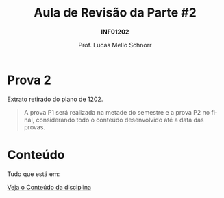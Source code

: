 # -*- coding: utf-8 -*-
# -*- mode: org -*-
#+startup: beamer overview indent
#+LANGUAGE: pt-br
#+TAGS: noexport(n)
#+EXPORT_EXCLUDE_TAGS: noexport
#+EXPORT_SELECT_TAGS: export

#+Title: Aula de Revisão da Parte #2
#+Subtitle: *INF01202*
#+Author: Prof. Lucas Mello Schnorr
#+Date: \copyleft

#+LaTeX_CLASS: beamer
#+LaTeX_CLASS_OPTIONS: [xcolor=dvipsnames]
#+OPTIONS:   H:1 num:t toc:nil \n:nil @:t ::t |:t ^:t -:t f:t *:t <:t
#+LATEX_HEADER: \input{org-babel.tex}
#+LATEX_HEADER: \usepackage{amsmath}
#+LATEX_HEADER: \usepackage{systeme}

* Prova 2

Extrato retirado do plano de 1202.

#+latex: \bigskip

#+BEGIN_QUOTE
A prova P1 será realizada na metade do semestre e a prova P2 no final,
considerando todo o conteúdo desenvolvido até a data das provas.
#+END_QUOTE

* Conteúdo

Tudo que está em:

#+latex: \bigskip

#+BEGIN_CENTER
[[https://gitlab.com/schnorr/prog/blob/master/conteudo/index.org][Veja o Conteúdo da disciplina]]
#+END_CENTER
